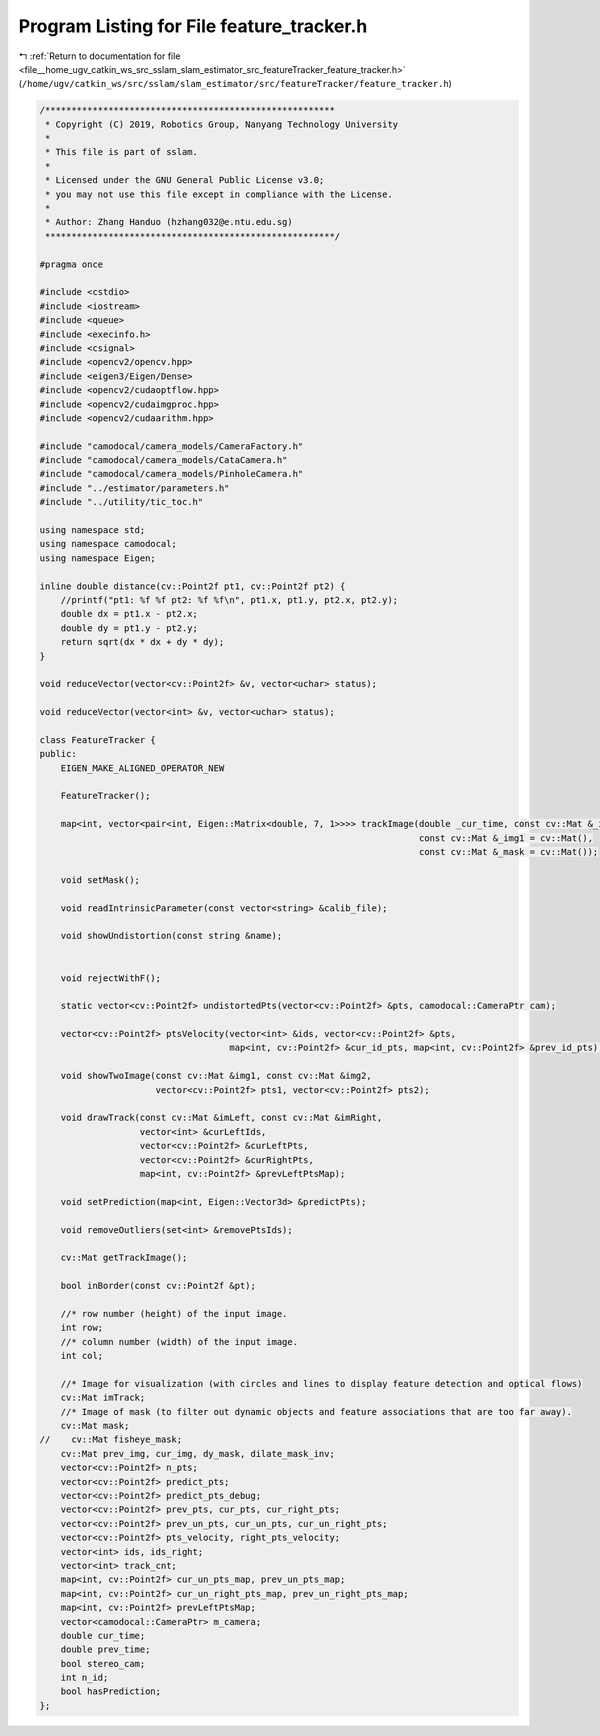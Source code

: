 
.. _program_listing_file__home_ugv_catkin_ws_src_sslam_slam_estimator_src_featureTracker_feature_tracker.h:

Program Listing for File feature_tracker.h
==========================================

|exhale_lsh| :ref:`Return to documentation for file <file__home_ugv_catkin_ws_src_sslam_slam_estimator_src_featureTracker_feature_tracker.h>` (``/home/ugv/catkin_ws/src/sslam/slam_estimator/src/featureTracker/feature_tracker.h``)

.. |exhale_lsh| unicode:: U+021B0 .. UPWARDS ARROW WITH TIP LEFTWARDS

.. code-block:: cpp

   /*******************************************************
    * Copyright (C) 2019, Robotics Group, Nanyang Technology University
    *
    * This file is part of sslam.
    *
    * Licensed under the GNU General Public License v3.0;
    * you may not use this file except in compliance with the License.
    *
    * Author: Zhang Handuo (hzhang032@e.ntu.edu.sg)
    *******************************************************/
   
   #pragma once
   
   #include <cstdio>
   #include <iostream>
   #include <queue>
   #include <execinfo.h>
   #include <csignal>
   #include <opencv2/opencv.hpp>
   #include <eigen3/Eigen/Dense>
   #include <opencv2/cudaoptflow.hpp>
   #include <opencv2/cudaimgproc.hpp>
   #include <opencv2/cudaarithm.hpp>
   
   #include "camodocal/camera_models/CameraFactory.h"
   #include "camodocal/camera_models/CataCamera.h"
   #include "camodocal/camera_models/PinholeCamera.h"
   #include "../estimator/parameters.h"
   #include "../utility/tic_toc.h"
   
   using namespace std;
   using namespace camodocal;
   using namespace Eigen;
   
   inline double distance(cv::Point2f pt1, cv::Point2f pt2) {
       //printf("pt1: %f %f pt2: %f %f\n", pt1.x, pt1.y, pt2.x, pt2.y);
       double dx = pt1.x - pt2.x;
       double dy = pt1.y - pt2.y;
       return sqrt(dx * dx + dy * dy);
   }
   
   void reduceVector(vector<cv::Point2f> &v, vector<uchar> status);
   
   void reduceVector(vector<int> &v, vector<uchar> status);
   
   class FeatureTracker {
   public:
       EIGEN_MAKE_ALIGNED_OPERATOR_NEW
   
       FeatureTracker();
   
       map<int, vector<pair<int, Eigen::Matrix<double, 7, 1>>>> trackImage(double _cur_time, const cv::Mat &_img,
                                                                           const cv::Mat &_img1 = cv::Mat(),
                                                                           const cv::Mat &_mask = cv::Mat());
   
       void setMask();
   
       void readIntrinsicParameter(const vector<string> &calib_file);
   
       void showUndistortion(const string &name);
   
   
       void rejectWithF();
   
       static vector<cv::Point2f> undistortedPts(vector<cv::Point2f> &pts, camodocal::CameraPtr cam);
   
       vector<cv::Point2f> ptsVelocity(vector<int> &ids, vector<cv::Point2f> &pts,
                                       map<int, cv::Point2f> &cur_id_pts, map<int, cv::Point2f> &prev_id_pts);
   
       void showTwoImage(const cv::Mat &img1, const cv::Mat &img2,
                         vector<cv::Point2f> pts1, vector<cv::Point2f> pts2);
   
       void drawTrack(const cv::Mat &imLeft, const cv::Mat &imRight,
                      vector<int> &curLeftIds,
                      vector<cv::Point2f> &curLeftPts,
                      vector<cv::Point2f> &curRightPts,
                      map<int, cv::Point2f> &prevLeftPtsMap);
   
       void setPrediction(map<int, Eigen::Vector3d> &predictPts);
   
       void removeOutliers(set<int> &removePtsIds);
   
       cv::Mat getTrackImage();
   
       bool inBorder(const cv::Point2f &pt);
   
       //* row number (height) of the input image.
       int row;
       //* column number (width) of the input image.
       int col;
   
       //* Image for visualization (with circles and lines to display feature detection and optical flows)
       cv::Mat imTrack;
       //* Image of mask (to filter out dynamic objects and feature associations that are too far away).
       cv::Mat mask;
   //    cv::Mat fisheye_mask;
       cv::Mat prev_img, cur_img, dy_mask, dilate_mask_inv;
       vector<cv::Point2f> n_pts;
       vector<cv::Point2f> predict_pts;
       vector<cv::Point2f> predict_pts_debug;
       vector<cv::Point2f> prev_pts, cur_pts, cur_right_pts;
       vector<cv::Point2f> prev_un_pts, cur_un_pts, cur_un_right_pts;
       vector<cv::Point2f> pts_velocity, right_pts_velocity;
       vector<int> ids, ids_right;
       vector<int> track_cnt;
       map<int, cv::Point2f> cur_un_pts_map, prev_un_pts_map;
       map<int, cv::Point2f> cur_un_right_pts_map, prev_un_right_pts_map;
       map<int, cv::Point2f> prevLeftPtsMap;
       vector<camodocal::CameraPtr> m_camera;
       double cur_time;
       double prev_time;
       bool stereo_cam;
       int n_id;
       bool hasPrediction;
   };
